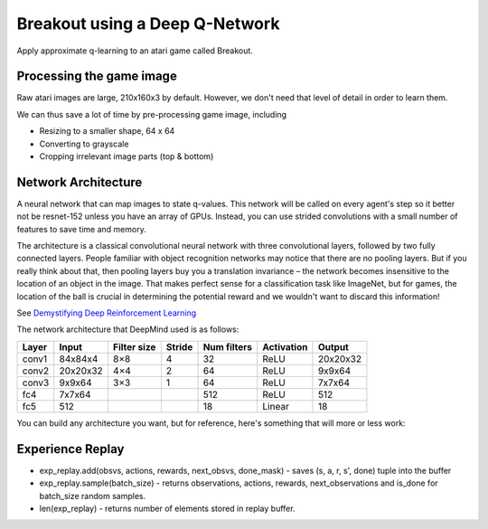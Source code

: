 Breakout using a Deep Q-Network
-------------------------------

Apply approximate q-learning to an atari game called Breakout.


Processing the game image
^^^^^^^^^^^^^^^^^^^^^^^^^

Raw atari images are large, 210x160x3 by default. However, we don't need
that level of detail in order to learn them.

We can thus save a lot of time by pre-processing game image, including

* Resizing to a smaller shape, 64 x 64
* Converting to grayscale
* Cropping irrelevant image parts (top & bottom)


Network Architecture
^^^^^^^^^^^^^^^^^^^^

A neural network that can map images to state q-values. This network will be called on
every agent's step so it better not be resnet-152 unless you have an array of GPUs.
Instead, you can use strided convolutions with a small number of features to save time
and memory.

The architecture is a classical convolutional neural network with three convolutional
layers, followed by two fully connected layers. People familiar with object recognition
networks may notice that there are no pooling layers. But if you really think about that,
then pooling layers buy you a translation invariance – the network becomes insensitive
to the location of an object in the image. That makes perfect sense for a classification
task like ImageNet, but for games, the location of the ball is crucial in determining
the potential reward and we wouldn't want to discard this information!

See `Demystifying Deep Reinforcement Learning <http://neuro.cs.ut.ee/demystifying-deep-reinforcement-learning/>`_

The network architecture that DeepMind used is as follows:

=====  ========  ===========  ======  ===========  ==========  ========
Layer  Input     Filter size  Stride  Num filters  Activation  Output
=====  ========  ===========  ======  ===========  ==========  ========
conv1  84x84x4   8×8          4       32           ReLU        20x20x32
conv2  20x20x32  4×4          2       64           ReLU        9x9x64
conv3  9x9x64    3×3          1       64           ReLU        7x7x64
fc4    7x7x64                         512          ReLU        512
fc5    512                            18           Linear      18
=====  ========  ===========  ======  ===========  ==========  ========

You can build any architecture you want, but for reference, here's something that will
more or less work:

.. image:: ../../../images/dqn_arch.png


Experience Replay
^^^^^^^^^^^^^^^^^

.. image:: ../../../images/exp_replay.png

* exp_replay.add(obsvs, actions, rewards, next_obsvs, done_mask) - saves (s, a, r, s', done)
  tuple into the buffer
* exp_replay.sample(batch_size) - returns observations, actions, rewards, next_observations
  and is_done for batch_size random samples.
* len(exp_replay) - returns number of elements stored in replay buffer.